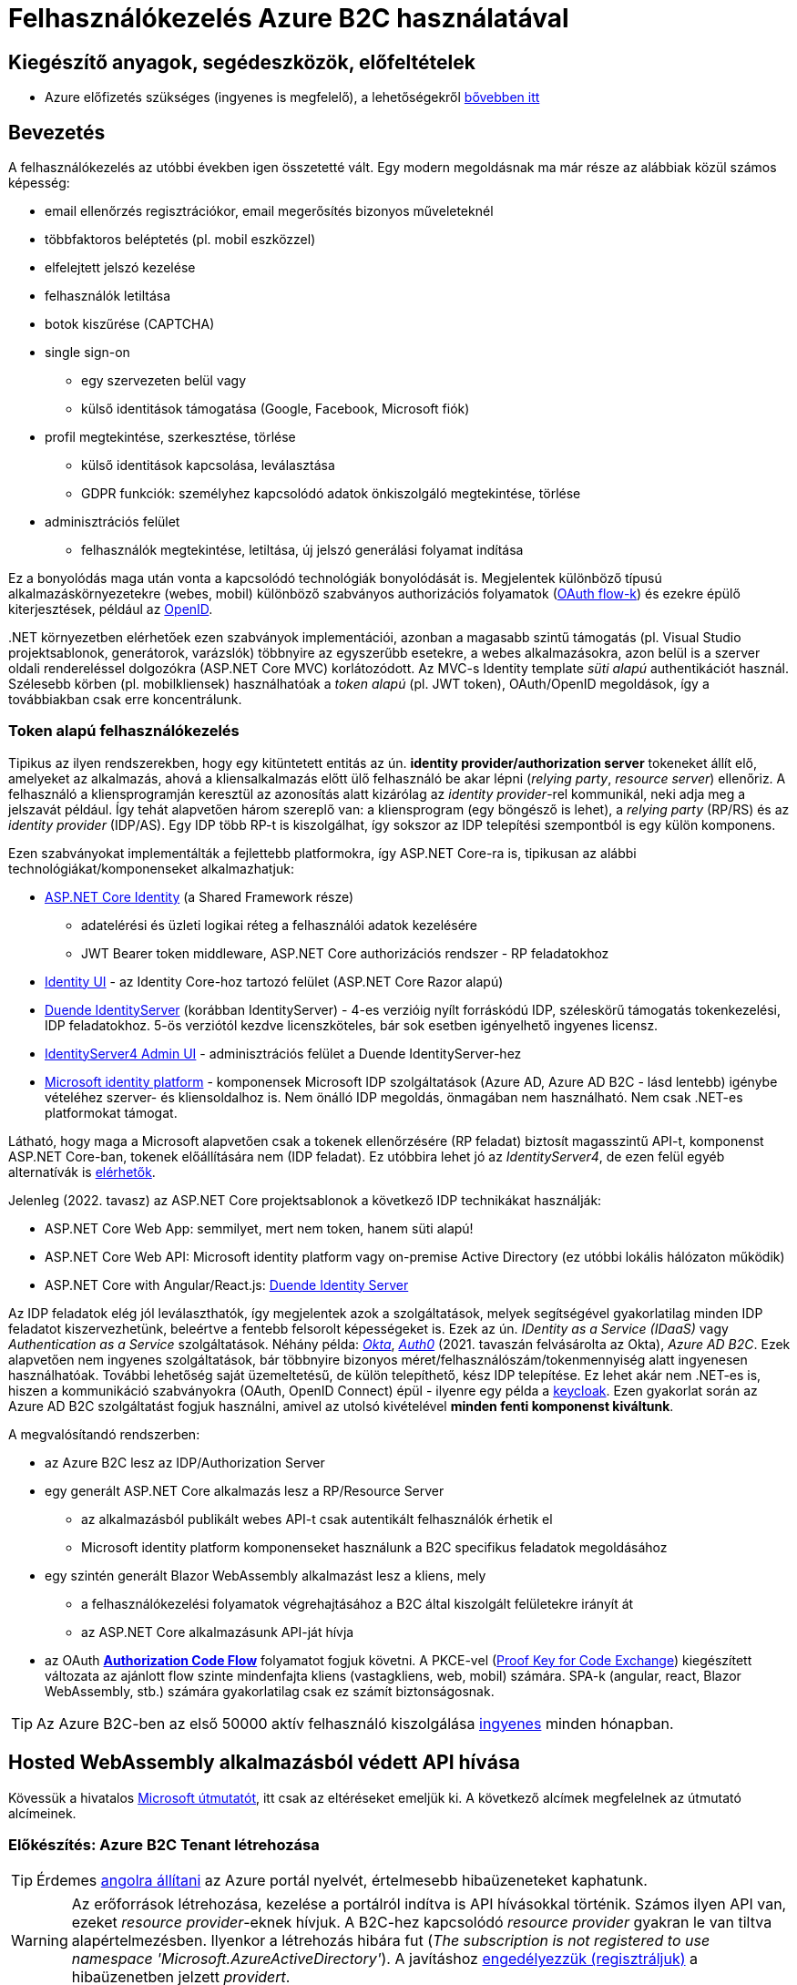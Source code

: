 = Felhasználókezelés Azure B2C használatával

== Kiegészítő anyagok, segédeszközök, előfeltételek

* Azure előfizetés szükséges (ingyenes is megfelelő), a lehetőségekről https://www.aut.bme.hu/Course/felho#azuresub[bővebben itt]

== Bevezetés

A felhasználókezelés az utóbbi években igen összetetté vált. Egy modern megoldásnak ma már része az alábbiak közül számos képesség:

* email ellenőrzés regisztrációkor, email megerősítés bizonyos műveleteknél
* többfaktoros beléptetés (pl. mobil eszközzel)
* elfelejtett jelszó kezelése
* felhasználók letiltása
* botok kiszűrése (CAPTCHA)
* single sign-on
 ** egy szervezeten belül vagy
 ** külső identitások támogatása (Google, Facebook, Microsoft fiók)
* profil megtekintése, szerkesztése, törlése
 ** külső identitások kapcsolása, leválasztása
 ** GDPR funkciók: személyhez kapcsolódó adatok önkiszolgáló megtekintése, törlése
* adminisztrációs felület
 ** felhasználók megtekintése, letiltása, új jelszó generálási folyamat indítása

Ez a bonyolódás maga után vonta a kapcsolódó technológiák bonyolódását is. Megjelentek  különböző típusú alkalmazáskörnyezetekre (webes, mobil) különböző szabványos authorizációs folyamatok (https://medium.com/@darutk/diagrams-and-movies-of-all-the-oauth-2-0-flows-194f3c3ade85[OAuth flow-k]) és ezekre épülő kiterjesztések, például az https://openid.net/developers/specs/[OpenID].

{empty}.NET környezetben elérhetőek ezen szabványok implementációi, azonban a magasabb szintű támogatás (pl. Visual Studio projektsablonok, generátorok, varázslók) többnyire az egyszerűbb esetekre, a webes alkalmazásokra, azon belül is a szerver oldali rendereléssel dolgozókra (ASP.NET Core MVC) korlátozódott. Az MVC-s Identity template _süti alapú_ authentikációt használ. Szélesebb körben (pl. mobilkliensek) használhatóak a _token alapú_ (pl. JWT token), OAuth/OpenID megoldások, így a továbbiakban csak erre koncentrálunk.

=== Token alapú felhasználókezelés

Tipikus az ilyen rendszerekben, hogy egy kitüntetett entitás az ún. *identity provider/authorization server* tokeneket állít elő, amelyeket az alkalmazás, ahová a kliensalkalmazás előtt ülő felhasználó be akar lépni (_relying party_, _resource server_) ellenőriz. A felhasználó a kliensprogramján keresztül az azonosítás alatt kizárólag az _identity provider_-rel kommunikál, neki adja meg a jelszavát például. Így tehát alapvetően három szereplő van: a kliensprogram (egy böngésző is lehet), a _relying party_ (RP/RS) és az _identity provider_ (IDP/AS). Egy IDP több RP-t is kiszolgálhat, így sokszor az IDP telepítési szempontból is egy külön komponens.

Ezen szabványokat implementálták a fejlettebb platformokra, így ASP.NET Core-ra is, tipikusan az alábbi technológiákat/komponenseket alkalmazhatjuk:

* https://docs.microsoft.com/en-us/aspnet/core/security/authentication/identity[ASP.NET Core Identity] (a Shared Framework része)
** adatelérési és üzleti logikai réteg a felhasználói adatok kezelésére
** JWT Bearer token middleware, ASP.NET Core authorizációs rendszer - RP feladatokhoz
* https://www.nuget.org/packages/Microsoft.AspNetCore.Identity.UI[Identity UI] - az Identity Core-hoz tartozó felület (ASP.NET Core Razor alapú)
* https://duendesoftware.com/[Duende IdentityServer] (korábban IdentityServer) - 4-es verzióig nyílt forráskódú IDP, széleskörű támogatás tokenkezelési, IDP feladatokhoz. 5-ös verziótól kezdve licenszköteles, bár sok esetben igényelhető ingyenes licensz.
* https://github.com/skoruba/Duende.IdentityServer.Admin[IdentityServer4 Admin UI] - adminisztrációs felület a Duende IdentityServer-hez
* https://docs.microsoft.com/en-us/azure/active-directory/develop/[Microsoft identity platform] - komponensek Microsoft IDP szolgáltatások (Azure AD, Azure AD B2C - lásd lentebb) igénybe vételéhez szerver- és kliensoldalhoz is. Nem önálló IDP megoldás, önmagában nem használható. Nem csak .NET-es platformokat támogat.

Látható, hogy maga a Microsoft alapvetően csak a tokenek ellenőrzésére (RP feladat) biztosít magasszintű API-t, komponenst ASP.NET Core-ban, tokenek előállítására nem (IDP feladat). Ez utóbbira lehet jó az _IdentityServer4_, de ezen felül egyéb alternatívák is https://docs.microsoft.com/en-us/aspnet/core/security/authentication/community[elérhetők].

Jelenleg (2022. tavasz) az ASP.NET Core projektsablonok a következő IDP technikákat használják:

* ASP.NET Core Web App: semmilyet, mert nem token, hanem süti alapú!
* ASP.NET Core Web API: Microsoft identity platform vagy on-premise Active Directory (ez utóbbi lokális hálózaton működik)
* ASP.NET Core with Angular/React.js: https://docs.microsoft.com/en-us/aspnet/core/security/authentication/identity-api-authorization[Duende Identity Server]

Az IDP feladatok elég jól leválaszthatók, így megjelentek azok a szolgáltatások, melyek segítségével gyakorlatilag minden IDP feladatot kiszervezhetünk, beleértve a fentebb felsorolt képességeket is. Ezek az ún. _IDentity as a Service (IDaaS)_ vagy _Authentication as a Service_ szolgáltatások. Néhány példa: https://www.okta.com/[_Okta_], https://auth0.com/[_Auth0_] (2021. tavaszán felvásárolta az Okta), _Azure AD B2C_. Ezek alapvetően nem ingyenes szolgáltatások, bár többnyire bizonyos méret/felhasználószám/tokenmennyiség alatt ingyenesen használhatóak. További lehetőség saját üzemeltetésű, de külön telepíthető, kész IDP telepítése. Ez lehet akár nem .NET-es is, hiszen a kommunikáció szabványokra (OAuth, OpenID Connect) épül - ilyenre egy példa a https://www.keycloak.org/[keycloak]. Ezen gyakorlat során az Azure AD B2C szolgáltatást fogjuk használni, amivel az utolsó kivételével *minden fenti komponenst kiváltunk*.

A megvalósítandó rendszerben:

* az Azure B2C lesz az IDP/Authorization Server
* egy generált ASP.NET Core alkalmazás lesz a RP/Resource Server
 ** az alkalmazásból publikált webes API-t csak autentikált felhasználók érhetik el
 ** Microsoft identity platform komponenseket használunk a B2C specifikus feladatok megoldásához
* egy szintén generált Blazor WebAssembly alkalmazást lesz a kliens, mely
 ** a felhasználókezelési folyamatok végrehajtásához a B2C által kiszolgált felületekre irányít át
 ** az ASP.NET Core alkalmazásunk API-ját hívja
* az OAuth https://docs.microsoft.com/en-us/azure/active-directory/develop/v2-oauth2-auth-code-flow#protocol-diagram[*Authorization Code Flow*] folyamatot fogjuk követni. A PKCE-vel (https://datatracker.ietf.org/doc/html/rfc7636[Proof Key for Code Exchange]) kiegészített változata az ajánlott flow szinte mindenfajta kliens (vastagkliens, web, mobil) számára. SPA-k (angular, react, Blazor WebAssembly, stb.) számára gyakorlatilag csak ez számít biztonságosnak.

TIP: Az Azure B2C-ben az első 50000 aktív felhasználó kiszolgálása https://azure.microsoft.com/en-us/pricing/details/active-directory-b2c/[ingyenes] minden hónapban.

== Hosted WebAssembly alkalmazásból védett API hívása

Kövessük a hivatalos https://docs.microsoft.com/en-us/aspnet/core/blazor/security/webassembly/hosted-with-azure-active-directory-b2c?view=aspnetcore-6.0[Microsoft útmutatót], itt csak az eltéréseket emeljük ki. A következő alcímek megfelelnek az útmutató alcímeinek.

=== Előkészítés: Azure B2C Tenant létrehozása

TIP: Érdemes https://docs.microsoft.com/en-us/azure/azure-portal/set-preferences#change-language-and-regional-settings[angolra állítani] az Azure portál nyelvét, értelmesebb hibaüzeneteket kaphatunk.

WARNING: Az erőforrások létrehozása, kezelése a portálról indítva is API hívásokkal történik. Számos ilyen API van, ezeket _resource provider_-eknek hívjuk. A B2C-hez kapcsolódó _resource provider_ gyakran le van tiltva alapértelmezésben. Ilyenkor a létrehozás hibára fut (_The subscription is not registered to use namespace 'Microsoft.AzureActiveDirectory'_). A javításhoz https://docs.microsoft.com/en-us/azure/azure-resource-manager/management/resource-providers-and-types#register-resource-provider-1[engedélyezzük (regisztráljuk)] a hibaüzenetben jelzett _providert_.

=== A RP regisztrálása Azure B2C-be

Bár még nincs meg az RP alkalmazásunkból semmi, a regisztrációját elkészítjük. 

=== A kliensalkalmazás regisztrálása Azure B2C-be

Bár még nincs meg a kliensalkalmazásunkból sem semmi, a regisztrációját elkészítjük. Ha szeretnénk a B2C tesztfelületéről tesztelni a felhasználókezeléses felületeket, akkor a szakasz végén az _implicit grant flowt_ is https://docs.microsoft.com/en-us/azure/active-directory-b2c/tutorial-register-spa#enable-the-implicit-flow[engedélyezzük] az alkalmazás **Authentication** menüpontjában és ugyanitt redirect URL-ként a `https://jwt.ms` címet is vegyük fel.

TIP: A https://jwt.ms[jwt.ms] oldalon dekódolhatjuk a JWT tokenjeinket, de az authorization code flow-t redirect URI-ként nem támogatja.

WARNING: Az https://docs.microsoft.com/en-us/azure/active-directory/develop/v2-oauth2-implicit-grant-flow#protocol-diagram[implicit grant flowt] csak azért engedélyezzük, hogy a _jwt.ms_ oldalon történő tesztelés majd működjön (lásd a következő szakasz), de ez már egy elavult folyamat (ezért nincs is alapból engedélyezve) - csak tesztelési célból kapcsoljuk be.

==== User flow / policy létrehozása, kipróbálása

Egy kombinált regisztrációs-belépési folyamatot (_Sign up and sign in_) hozunk létre.

Ezeket az extra adatokat gyűjtsük be a felhasználókról (Collect attribute):

* keresztnév (Given name)
* vezetéknév (Surname)
* felhasználónév (Display Name)

Ezeket az extra adatokat kódoltassuk bele a tokenbe (Return claim):

* keresztnév (Given name)
* vezetéknév (Surname)
* email címek (Email addresses)
* felhasználónév (Display Name)

Ha korábban engedélyeztük az implicit flow-t, próbáljuk ki az új folyamatot a https://docs.microsoft.com/en-us/azure/active-directory-b2c/tutorial-create-user-flows?pivots=b2c-user-flow[linkelt útmutató] alapján (_Test the user flow_ alcím). Válasszuk ki a kliensalkalmazást tesztelendő alkalmazásként. Regisztráljunk és lépjünk be. Ellenőrizzük a https://jwt.ms[JWT dekóder oldalon] a tokenbe kerülő claim-eket.

Derítsük fel a B2C _Users_ oldalát. Ez egy adminisztratív felület, a regisztrált felhasználók adatait látjuk, módosíthatjuk, valamint a jelszavukat is visszaállíthatjuk.

WARNING: A Blazor WebAssembly az MSAL JavaScript verzióját használja (MSAL.js), azonban ennek https://github.com/dotnet/aspnetcore/issues/38122[sem minden funkcióját teszi elérhetővé]. Emiatt több B2C-s beépített user flow https://github.com/dotnet/aspnetcore/issues/27549[sem használható] (egyszerűen) Blazor WebAssembly-ből (például jelszóvisszaállítás, profilszerkesztés).

=== Kliens és szerver alkalmazás generálása

Ebben a fázisban a beépített .NET sablonok segítségével egy alapszinten működő, konfigurált felhasználókezelést-hozzáférésszabályozást kapunk mind szerver-, mind kliensoldalon.

TIP: Az Azure B2C kommunikáció szabványokra épül, így szinte bármilyen (nem csak .NET alapú) klienstechnológiát használhatunk. Számos https://docs.microsoft.com/en-us/azure/active-directory-b2c/code-samples[mintaprojekt] elérhető különböző technológiákhoz. Az MSAL komponens is számos fejlesztői platformra https://docs.microsoft.com/en-us/azure/active-directory/develop/msal-overview[elérhető]. A legtöbb mintaprojektet próba B2C tenanttal is https://github.com/Azure-Samples/active-directory-b2c-dotnet-desktop#using-the-demo-environment[ki lehet próbálni], ilyenkor nem is kell Azure előfizetés.

=== Szerveralkalmazás felderítése

A szakasz végén ki is próbálhatjuk, hogy a `/WeatherForecast` címre hívva böngészőből 401-es hibát kapunk, míg ha az `Authorize`, `RequiredScope` attribútumokat ideiglenesen levesszük a WeatherForecastController osztályról, akkor visszakapjuk az adatokat.

=== Kliensalkalmazás felderítése

A szakasz végén próbáljuk ki a bal oldali **Fetch Data** és/vagy a jobb felső sarokban a **Log in/Logout** menüpontos segítségével a főbb folyamatokat: regisztráció, belépés, kilépés. Próbáljuk ki, hogy belépés után megjelennek-e az időjárásadatok.

=== Felhasználói adatok megfigyelése kliensoldalon

Az https://docs.microsoft.com/en-us/aspnet/core/blazor/security/webassembly/hosted-with-azure-active-directory-b2c?view=aspnetcore-6.0#inspect-the-user[útmutatót] követve Blazor projekt **Pages** mappájába vegyünk fel egy új Razor komponenst (_Razor component_, nem _Razor page_!) **User.cshtml** névvel. Ebbe másoljuk bele a https://github.com/dotnet/aspnetcore/blob/v6.0.4/src/Components/WebAssembly/testassets/Wasm.Authentication.Client/Pages/User.razor[mintakomponens kódját]. Ezután a `/User` címre navigálva az access token adatait láthatjuk.

== Egyéb Azure B2C funkciók

=== Felhasználó/csoport szintű hozzáférés-szabályozás

A felhasználókat tipikusan csoportokba soroljuk és az egyes csoportokra nézve osztjuk ki a hozzáférést. Az Azure AD B2C nem rendelkezik csoportadminisztrációs képességgel, azonban a kapcsolódó Azure AD-ba fel lehetne venni csoportokat, a felhasználók csoportba rendezhetnénk, kivehetnénk stb. Ehhez egyrészt az Azure AD-ban is magas szintű jogok kellenének, másrészt saját https://docs.microsoft.com/en-us/azure/active-directory-b2c/custom-policy-overview[B2C-beli policy-t] (nem ugyanaz, mint az ASP.NET Core authentikációs házirend) kellene implementálni, amivel a tokenelőállítást tudnánk testre szabni, hogy az AD csoporttagság is bekerüljön a tokenbe. Ez elég macerás, még úgy is, hogy van rá https://github.com/azure-ad-b2c/samples/tree/master/policies/groups[hivatalos példaimplementáció], ezért egy sokkal fapadosabb megoldást követünk.

Küldjük le a tokenben a felhasználó B2C-beli azonosítóját. A regisztrációs-belépési folyamat (_User flows_) beállításai között az _Application claims_ menüpontban jelöljük ki az *User's Object ID* claim-et. Mentsünk.

Vegyünk fel egy új házirendet a szerveroldal legfelső szintű kódjába úgy, hogy azt csak konkrét B2C-beli azonosítóval rendelkező felhasználók teljesítsék. A már regisztrált felhasználók adatait, többek között az Object ID-ját is megnézhetjük a B2C _Users_ nevű oldalán, a kívánt felhasználót kiválasztva. Válogassunk össze pár olyan *Object ID*-t, aminek a felhasználójának ismerjük a belépési adatait.

[source,csharp]
----
builder.Services.AddAuthorization(options=>
    options.AddPolicy("Admin", policy =>
        policy.RequireClaim(
            "http://schemas.microsoft.com/identity/claims/objectidentifier"
            //Vegyünk fel egy-két Object ID-t a regisztrált felhasználók közül
            , "00000000-0000-0000-0000-000000000000"
            , "00000000-0000-0000-0000-000000000000" ))
    
);
----

TIP: Egyértelműen elegánsabb lenne, ha ez a csoporttagság konfigurációból vagy az Azure B2C csoportkezelő funkciójából származna.

A fenti házirend szerint az teljesíti az `Admin` házirendet, akinek az *Object ID*-ja a felsoroltak közt van - azaz a megadott értékek közül elég legalább egynek megfelelni a házirend teljesítéséhez.

Követeljük meg az új házirendet a kontrolleren.

[source,csharp]
----
[Authorize("Admin")] //házirend megadása
----

TIP: Műveleteken is elhelyezhetünk `Authorize` attribútumot. Minden elemre (kontroller, művelet) nézve a lefutásának feltétele, hogy az összes szülőelemen megkövetelt minden házirend teljesüljön.

A Blazor alkalmazásban lépjünk ki, majd be, végül próbáljuk ki az API hívást előbb egy az új házirendben elvárt *Object ID*-val rendelkező felhasználóval, majd egy egyéb felhasználóval (például egy újonnan regisztrálttal). Utóbbi esetben nem szabad eredményt kapnunk, de a szerveralkalmazás konzolján naplózódik a kérés elutasítása.

TIP: Az *Object ID* a tokenbe `oid` kulccsal kerül be és a felhasználót azonosítja. Hasonló, bár nem teljesen azonos a `sub` kulcs, ami alkalmazás-felhasználó kombinációra https://docs.microsoft.com/en-us/azure/active-directory/develop/access-tokens#payload-claims[egyedi].

=== Elfelejtett jelszó funkció

Ezt egyszerűen csak https://docs.microsoft.com/en-us/azure/active-directory-b2c/add-password-reset-policy?pivots=b2c-user-flow#self-service-password-reset-recommended[be kell kattintani] a regisztrációs folyamat beállításai között. Próbáljuk ki a bejelentkező felületen a _Forgot your password?_ link aktiválásával. 

=== Social login

A B2C számos külső identitásszolgáltatóval (IDP) képes együttműködni, például Google, Twitter, GitHub, Facebook, stb. És persze Microsoft.

Az integrációhoz szükségünk lesz egy felhasználói/fejlesztői fiókra a kiválasztott identitásszolgáltatónál. Az integrációhoz kövessük a hivatalos útmutatót, például a https://docs.microsoft.com/hu-hu/azure/active-directory-b2c/active-directory-b2c-setup-msa-app[Microsoft Account-ra (MSA) vonatkozót].

WARNING: Az MSA integráció nehézsége, hogy első lépésben egy ún. https://docs.microsoft.com/en-us/azure/active-directory-b2c/identity-provider-microsoft-account?pivots=b2c-user-flow#create-a-microsoft-account-application[Microsoft account application-t] kell létrehozni, de ehhez a B2C-s tenant nem jó, egyetemi, céges tenantoknál pedig körülményes, mert a szükséges Azure AD felületeket gyakran letiltják. Megoldás lehet, ha a privát MS fiókkal (@hotmail.com, @outlook.com) lépünk be az Azure portálra és így a saját tenantunkban hozzuk létre az MS account application-t.

Az integrációt követően a folyamatainkban felhasználhatjuk a külső IDP-t, ehhez a folyamat beállításainál lévő _Identity providers_ menüpontban válasszuk ki az adott folyamatban engedélyezni kívánt IDP-ket. Ezután a regisztrációs, belépés felületeken megjelennek az engedélyezett IDP-khez tartozó felület(elem)ek.

A kliensalkalmazás és a RP módosítására nincs szükség.
